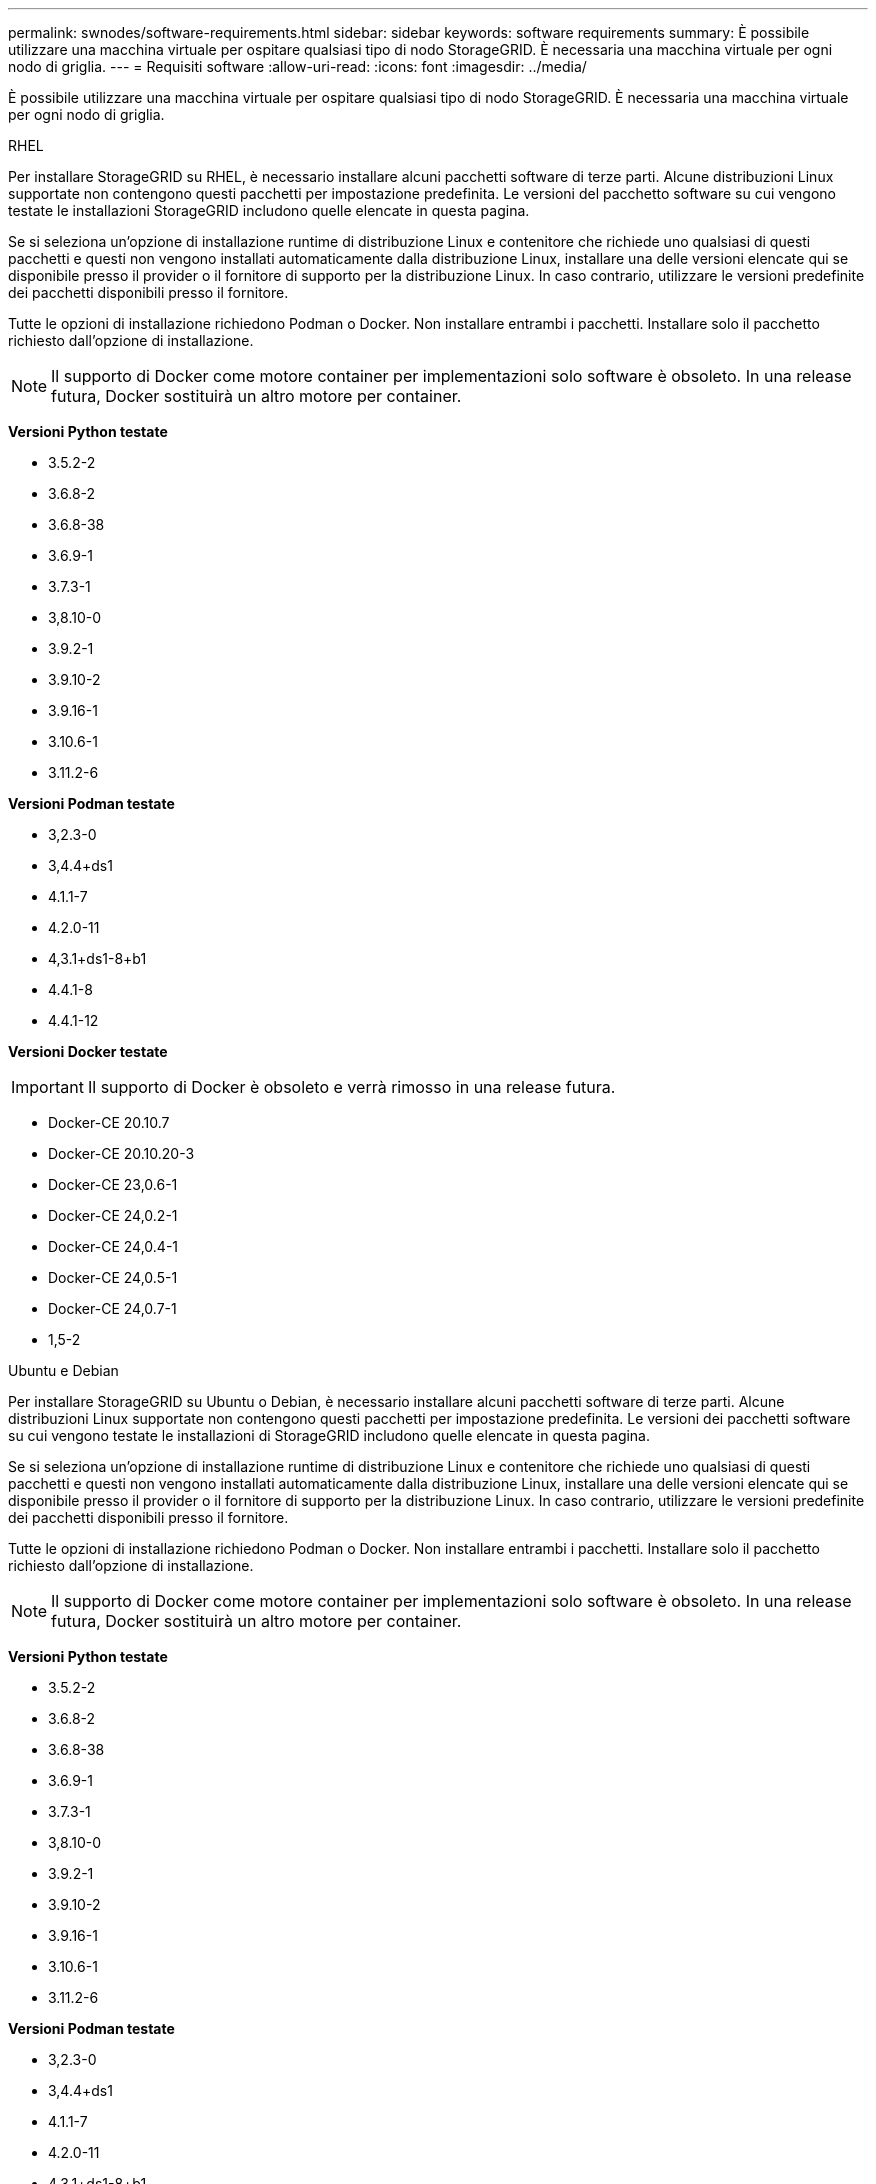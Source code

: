 ---
permalink: swnodes/software-requirements.html 
sidebar: sidebar 
keywords: software requirements 
summary: È possibile utilizzare una macchina virtuale per ospitare qualsiasi tipo di nodo StorageGRID. È necessaria una macchina virtuale per ogni nodo di griglia. 
---
= Requisiti software
:allow-uri-read: 
:icons: font
:imagesdir: ../media/


[role="lead"]
È possibile utilizzare una macchina virtuale per ospitare qualsiasi tipo di nodo StorageGRID. È necessaria una macchina virtuale per ogni nodo di griglia.

[role="tabbed-block"]
====
.RHEL
--
Per installare StorageGRID su RHEL, è necessario installare alcuni pacchetti software di terze parti.  Alcune distribuzioni Linux supportate non contengono questi pacchetti per impostazione predefinita.  Le versioni del pacchetto software su cui vengono testate le installazioni StorageGRID includono quelle elencate in questa pagina.

Se si seleziona un'opzione di installazione runtime di distribuzione Linux e contenitore che richiede uno qualsiasi di questi pacchetti e questi non vengono installati automaticamente dalla distribuzione Linux, installare una delle versioni elencate qui se disponibile presso il provider o il fornitore di supporto per la distribuzione Linux. In caso contrario, utilizzare le versioni predefinite dei pacchetti disponibili presso il fornitore.

Tutte le opzioni di installazione richiedono Podman o Docker. Non installare entrambi i pacchetti. Installare solo il pacchetto richiesto dall'opzione di installazione.


NOTE: Il supporto di Docker come motore container per implementazioni solo software è obsoleto. In una release futura, Docker sostituirà un altro motore per container.

*Versioni Python testate*

* 3.5.2-2
* 3.6.8-2
* 3.6.8-38
* 3.6.9-1
* 3.7.3-1
* 3,8.10-0
* 3.9.2-1
* 3.9.10-2
* 3.9.16-1
* 3.10.6-1
* 3.11.2-6


*Versioni Podman testate*

* 3,2.3-0
* 3,4.4+ds1
* 4.1.1-7
* 4.2.0-11
* 4,3.1+ds1-8+b1
* 4.4.1-8
* 4.4.1-12


*Versioni Docker testate*


IMPORTANT: Il supporto di Docker è obsoleto e verrà rimosso in una release futura.

* Docker-CE 20.10.7
* Docker-CE 20.10.20-3
* Docker-CE 23,0.6-1
* Docker-CE 24,0.2-1
* Docker-CE 24,0.4-1
* Docker-CE 24,0.5-1
* Docker-CE 24,0.7-1
* 1,5-2


--
.Ubuntu e Debian
--
Per installare StorageGRID su Ubuntu o Debian, è necessario installare alcuni pacchetti software di terze parti. Alcune distribuzioni Linux supportate non contengono questi pacchetti per impostazione predefinita. Le versioni dei pacchetti software su cui vengono testate le installazioni di StorageGRID includono quelle elencate in questa pagina.

Se si seleziona un'opzione di installazione runtime di distribuzione Linux e contenitore che richiede uno qualsiasi di questi pacchetti e questi non vengono installati automaticamente dalla distribuzione Linux, installare una delle versioni elencate qui se disponibile presso il provider o il fornitore di supporto per la distribuzione Linux. In caso contrario, utilizzare le versioni predefinite dei pacchetti disponibili presso il fornitore.

Tutte le opzioni di installazione richiedono Podman o Docker. Non installare entrambi i pacchetti. Installare solo il pacchetto richiesto dall'opzione di installazione.


NOTE: Il supporto di Docker come motore container per implementazioni solo software è obsoleto. In una release futura, Docker sostituirà un altro motore per container.

*Versioni Python testate*

* 3.5.2-2
* 3.6.8-2
* 3.6.8-38
* 3.6.9-1
* 3.7.3-1
* 3,8.10-0
* 3.9.2-1
* 3.9.10-2
* 3.9.16-1
* 3.10.6-1
* 3.11.2-6


*Versioni Podman testate*

* 3,2.3-0
* 3,4.4+ds1
* 4.1.1-7
* 4.2.0-11
* 4,3.1+ds1-8+b1
* 4.4.1-8
* 4.4.1-12


*Versioni Docker testate*


IMPORTANT: Il supporto di Docker è obsoleto e verrà rimosso in una release futura.

* Docker-CE 20.10.7
* Docker-CE 20.10.20-3
* Docker-CE 23,0.6-1
* Docker-CE 24,0.2-1
* Docker-CE 24,0.4-1
* Docker-CE 24,0.5-1
* Docker-CE 24,0.7-1
* 1,5-2


--
.VMware
--
*VMware vSphere Hypervisor*

È necessario installare VMware vSphere Hypervisor su un server fisico preparato. L'hardware deve essere configurato correttamente (incluse le versioni del firmware e le impostazioni del BIOS) prima di installare il software VMware.

* Configurare il collegamento in rete nell'hypervisor in base alle esigenze per supportare il collegamento in rete per il sistema StorageGRID che si sta installando.
+
link:../network/index.html["Linee guida per il networking"]

* Assicurarsi che l'archivio dati sia sufficientemente grande per le macchine virtuali e i dischi virtuali necessari per ospitare i nodi della griglia.
* Se si crea più di un datastore, assegnare un nome a ciascun datastore in modo da identificare facilmente quale datastore utilizzare per ciascun nodo della griglia quando si creano macchine virtuali.


*Requisiti di configurazione dell'host ESX*


CAUTION: È necessario configurare correttamente il protocollo NTP (Network Time Protocol) su ciascun host ESX. Se il tempo dell'host non è corretto, potrebbero verificarsi effetti negativi, inclusa la perdita di dati.

*Requisiti di configurazione VMware*

È necessario installare e configurare VMware vSphere e vCenter prima di implementare i nodi StorageGRID.

Per le versioni supportate di VMware vSphere Hypervisor e del software VMware vCenter Server, vedere https://imt.netapp.com/matrix/#welcome["Tool di matrice di interoperabilità NetApp"^] .

Per informazioni sui passaggi necessari per l'installazione di questi prodotti VMware, consultare la documentazione VMware.

--
====